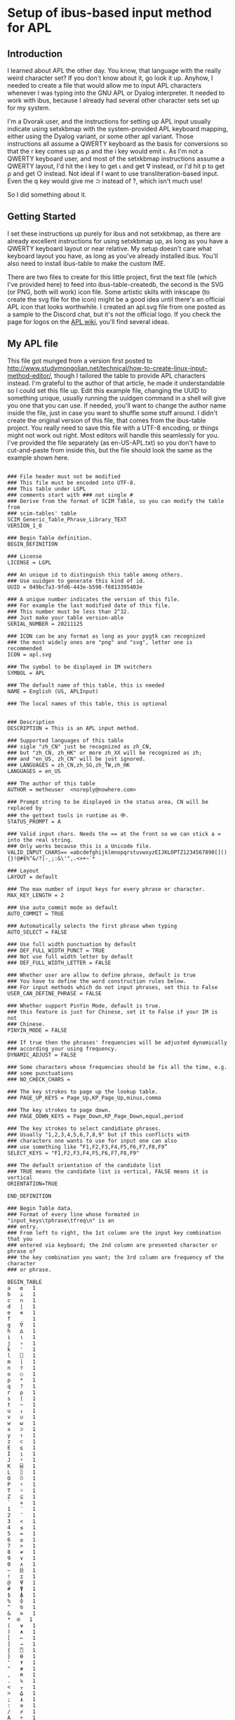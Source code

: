 * Setup of ibus-based input method for APL
** Introduction
   I learned about APL the other day. You know, that language with the really weird character set? If you don't know about it, go look it up. Anyhow, I needed to create a file that would allow me to input APL characters whenever I was typing into the GNU APL or Dyalog interpreter. It needed to work with ibus, because I already had several other character sets set up for my system.

   I'm a Dvorak user, and the instructions for setting up APL input usually indicate using setxkbmap with the system-provided APL keyboard mapping, either using the Dyalog variant, or some other apl variant. Those instructions all assume a QWERTY keyboard as the basis for conversions so that the r key comes up as ⍴ and the i key would emit ⍳. As I'm not a QWERTY keyboard user, and most of the setxkbmap instructions assume a QWERTY layout, I'd hit the i key to get ⍳ and get ∇ instead, or I'd hit p to get ⍴ and get ○ instead. Not ideal if I want to use transliteration-based input. Even the q key would give me ⊃ instead of ?, which isn't much use!

   So I did something about it.

** Getting Started
   I set these instructions up purely for ibus and not setxkbmap, as there are already excellent instructions for using setxkbmap up, as long as you have a QWERTY keyboard layout or near relative. My setup doesn't care what keyboard layout you have, as long as you've already installed ibus. You'll also need to install ibus-table to make the custom IME.

   There are two files to create for this little project, first the text file (which I've provided here) to feed into ibus-table-createdb, the second is the SVG (or PNG, both will work) icon file. Some artistic skills with inkscape (to create the svg file for the icon) might be a good idea until there's an official APL icon that looks worthwhile. I created an apl.svg file from one posted as a sample to the Discord chat, but it's not the official logo. If you check the page for logos on the [[https://aplwiki.com/wiki/APL_logo][APL wiki]], you'll find several ideas.

** My APL file
   :PROPERTIES:
   :filename: en-US-APL.txt
   :END:

   This file got munged from a version first posted to http://www.studymongolian.net/technical/how-to-create-linux-input-method-editor/, though I tailored the table to provide APL characters instead. I'm grateful to the author of that article, he made it understandable so I could set this file up. Edit this example file, changing the UUID to something unique, usually running the uuidgen command in a shell will give you one that you can use.
If needed, you'll want to change the author name inside the file, just in case you want to shuffle some stuff around. I didn't create the original version of this file, that comes from the ibus-table project. You really need to save this file with a UTF-8 encoding, or things might not work out right. Most editors will handle this seamlessly for you. I've provided the file separately (as en-US-APL.txt) so you don't have to cut-and-paste from inside this, but the file should look the same as the example shown here.

#+BEGIN_SRC

### File header must not be modified
### This file must be encoded into UTF-8.
### This table under LGPL
### comments start with ### not single #
### Derive from the format of SCIM Table, so you can modify the table from
### scim-tables' table
SCIM_Generic_Table_Phrase_Library_TEXT
VERSION_1_0

### Begin Table definition.
BEGIN_DEFINITION

### License
LICENSE = LGPL

### An unique id to distinguish this table among others.
### Use uuidgen to generate this kind of id.
UUID = 049bc7a3-9fd6-443e-b598-f6813395403e

### A unique number indicates the version of this file.
### For example the last modified date of this file.
### This number must be less than 2^32.
### Just make your table version-able
SERIAL_NUMBER = 20211125

### ICON can be any format as long as your pygtk can recognized
### the most widely ones are "png" and "svg", letter one is recommended
ICON = apl.svg

### The symbol to be displayed in IM switchers
SYMBOL = APL

### The default name of this table, this is needed
NAME = English (US, APLInput)

### The local names of this table, this is optional


### Description
DESCRIPTION = This is an APL input method.

### Supported languages of this table
### sigle "zh_CN" just be recognized as zh_CN,
### but "zh_CN, zh_HK" or more zh_XX will be recognized as zh;
### and "en_US, zh_CN" will be just ignored.
### LANGUAGES = zh_CN,zh_SG,zh_TW,zh_HK
LANGUAGES = en_US

### The author of this table
AUTHOR = metheuser  <noreply@nowhere.com> 

### Prompt string to be displayed in the status area, CN will be replaced by
### the gettext tools in runtime as 中.
STATUS_PROMPT = A

### Valid input chars. Needs the == at the front so we can stick a = into the real string.
### Only works because this is a Unicode file.
VALID_INPUT_CHARS== =abcdefghijklmnopqrstuvwxyzEIJKLOPTZ1234567890[](){}!@#$%^&/?|-_;:&\'",.<>+~`*

### Layout
LAYOUT = default

### The max number of input keys for every phrase or character.
MAX_KEY_LENGTH = 2

### Use auto_commit mode as default
AUTO_COMMIT = TRUE

### Automatically selects the first phrase when typing
AUTO_SELECT = FALSE

### Use full width punctuation by default
### DEF_FULL_WIDTH_PUNCT = TRUE
### Not use full width letter by default
### DEF_FULL_WIDTH_LETTER = FALSE

### Whether user are allow to define phrase, default is true
### You have to define the word construction rules below.
### For input methods which do not input phrases, set this to False
USER_CAN_DEFINE_PHRASE = FALSE

### Whether support PinYin Mode, default is true.
### this feature is just for Chinese, set it to False if your IM is not
### Chinese.
PINYIN_MODE = FALSE

### If true then the phrases' frequencies will be adjusted dynamically
### according your using frequency.
DYNAMIC_ADJUST = FALSE 

### Some characters whose frequencies should be fix all the time, e.g. 
### some punctuations
### NO_CHECK_CHARS = 

### The key strokes to page up the lookup table.
### PAGE_UP_KEYS = Page_Up,KP_Page_Up,minus,comma

### The key strokes to page down.
### PAGE_DOWN_KEYS = Page_Down,KP_Page_Down,equal,period

### The key strokes to select candidiate phrases.
### Usually "1,2,3,4,5,6,7,8,9" but if this conflicts with
### characters one wants to use for input one can also
### use something like “F1,F2,F3,F4,F5,F6,F7,F8,F9”
SELECT_KEYS = "F1,F2,F3,F4,F5,F6,F7,F8,F9"

### The default orientation of the candidate list
### TRUE means the candidate list is vertical, FALSE means it is vertical
ORIENTATION=TRUE

END_DEFINITION

### Begin Table data.
### Format of every line whose formated in "input_keys\tphrase\tfreq\n" is an
### entry.
### From left to right, the 1st column are the input key combination that you
### entered via keyboard; the 2nd column are presented character or phrase of
### the key combination you want; the 3rd column are frequency of the character
### or phrase.

BEGIN_TABLE
a	⍺	1
b	⊥	1
c	∩	1
d	⌊	1
e	∊	1
f	_	1
g	∇	1
h	∆	1
i	⍳	1
j	∘	1
k	'	1
l	⎕	1
m	|	1
n	⊤	1
o	○	1
p	*	1
q	?	1
r	⍴	1
s	⌈	1
t	~	1
u	↓	1
v	∪	1
w	⍵	1
x	⊃	1
y	↑	1
z	⊂	1
E	⍷	1
I	⍸	1
J	⍤	1
K	⌸	1
L	⌷	1
O	⍥	1
P	⍣	1
T	⍨	1
Z	⊆	1
`	⋄	1
1	¨	1
2	¯	1
3	<	1
4	≤	1
5	=	1
6	≥	1
7	>	1
8	≠	1
9	∨	1
0	∧	1
~	⌺	1
!	⌶	1
@	⍫	1
#	⍒	1
$	⍋	1
%	⌽	1
^	⍉	1
&	⊖	1
,*	⍟ 	1
(	⍱	1
)	⍲	1
[	←	1
]	→	1
{	⍞	1
}	⍬	1
'	⍕	1
"	≢	1
,	⍝	1
.	⍀	1
<	⍪	1
>	⍙	1
;	⍎	1
:	≡	1
/	⌿	1
A	÷	1
=	÷	1
\	⊢	1
?	⍠	1
+	⌹	1
|	⊣	1
-	×	1
_	!	1
END_TABlE


#+END_SRC
** Compiling the file
You'll need to feed that file into ibus-table-createdb, and then copy the result into place on the file system. The createdb program can do this all in one step if you can use sudo. 
#+BEGIN_SRC sh
$ sudo ibus-table-createdb -n /usr/share/ibus-table/tables/apl.db -s en-US-APL.txt
#+END_SRC

Once you've created your icon file, you can also copy this into place like this:

#+BEGIN_SRC sh
sudo cp apl.svg /usr/share/ibus-table/icons/
#+END_SRC

** Testing with an existing ibus setup
This should get your existing input restarted with the new files available for selection.

#+BEGIN_SRC sh
ibus-daemon -drx
#+END_SRC

Right-click on the keyboard icon in your system tray, you should then see a menu that includes "Preferences". Select that, then in the window that turns up, choose the Input Method tab. You'll see a list of the methods you've already installed, or perhaps only one if you haven't (the English, English US method). Add a new method with the Add button to the right. Select "English", and scroll down the list until you find "English, (US APLinput)" and choose it. You may also want to choose a key to switch input methods in the General tab, and it shouldn't interfere with anything else you've got set up in the system.
Start up gnu apl inside a terminal that supports ibus input (perhaps gnome-terminal), or start up the RIDE interface to Dyalog (assuming you've installed both RIDE and Dyalog). You can then switch layouts with the keyboard shortcut you chose (I chose Win-Alt-Spacebar) until English (US, APLinput) turns up.
You may see a new tab bar turn up with a checkbox and APL next to it. You'll usually see "Switch input (Left Shift)" when you put the mouse pointer over it. If your checkbox is checked, then congratulations! You can now type APL characters directly. To switch back out of APL mode into normal mode to type normal letters, hit the left shift. If the checkbox doesn't go away, switch to an application that you have to enter text into, then hit Left Shift again—a browser with an input field selected, Discord client, or gnome-terminal are examples that work for me.
** Testing without ibus installed
For this, all I can suggest is that you can get ibus installed and working for you. If you're in a position that ibus isn't a good fit for your system (i.e. you're using fcitx or some other input method already), then you have to figure out how to convert from these instructions to the input methods you're using. I lack the experience to help out on this front.
As I gain some more experience I may flesh this document out with further instructions that may include other input methods.
* Further notes
Programs such as xterm, urxvt, emacs (though with a note), and some other applications haven't been hooked up to ibus, so they will ignore any signals to either select or switch keyboard layout. I keep a Discord client around to help out in this circumstance, but it's not a universal solution as I've found that even if I leave Discord with the APL keyboard input selected, xterm and friends will only see US ASCII input.
I haven't found a good fix for this problem yet, so it's hard to figure out what I need to do to fix this.
Anyhow, I hope this helps you out.

Cheers for now,
brickviking.

